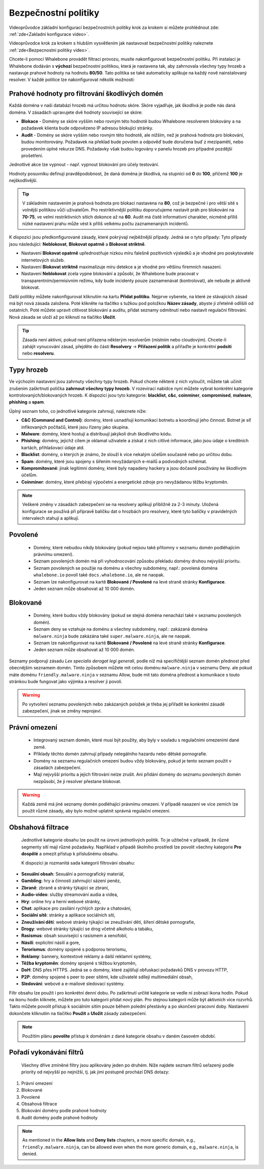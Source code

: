 .. _Bezpecnostni politiky:

Bezpečnostní politiky
=====================

Videoprůvodce základní konfigurací bezpečnostních politiky krok za krokem si můžete prohlédnout zde: :ref:`zde<Zakladni konfigurace video>`.

Videoprůvodce krok za krokem s hlubším vysvětlením jak nastavovat bezpečnostní politiky naleznete :ref:`zde<Bezpecnostni politiky video>`.

Chcete-li pomocí Whalebone provádět filtraci provozu, musíte nakonfigurovat bezpečnostní politiku. Při instalaci je Whalebone dodáván s **výchozí** bezpečnostní politikou, která je nastavena tak, aby zahrnovala všechny typy hrozeb a nastavuje prahové hodnoty na hodnotu **80/50**. Tato politika se také automaticky aplikuje na každý nově nainstalovaný resolver. 
V každé politice lze nakonfigurovat několik možností:

Prahové hodnoty pro filtrování škodlivých domén
-----------------------------------------------
Každá doména v naší databázi hrozeb má určitou hodnotu skóre. Skóre vyjadřuje, jak škodlivá je podle nás daná doména. V zásadách upravujete dvě hodnoty související se skóre:

* **Blokace** - Domény se skóre vyšším nebo rovným této hodnotě budou Whalebone resolverem blokovány a na požadavek klienta bude odpovězeno IP adresou blokující stránky. 
* **Audit** - Domény se skóre vyšším nebo rovným této hodnotě, ale nižším, než je prahová hodnota pro blokování, budou monitorovány. Požadavek na překlad bude povolen a odpověď bude doručena buď z mezipaměti, nebo provedením úplné rekurze DNS. Požadavky však budou logovány v panelu hrozeb pro případné pozdější prošetření.

Jednotlivé akce lze vypnout - např. vypnout blokování pro účely testování.

Hodnoty posuvníku definují pravděpodobnost, že daná doména je škodlivá, na stupnici od **0** do **100**, přičemž **100** je nejškodlivější.

.. tip:: V základním nastavením je prahová hodnota pro blokaci nastavena na **80**, což je bezpečné i pro větší sítě s volnější politikou vůči uživatelům. Pro restriktivnější politiku doporučujeme nastavit práh pro blokování na **70-75**, ve velmi restriktivních sítích dokonce až na **60**. Audit má čistě informativní charakter, nicméně příliš nízké nastavení prahu může vést k příliš velkému počtu zaznamenaných incidentů.

K dispozici jsou předkonfigurované zásady, které pokrývají nejběžnější případy. Jedná se o tyto případy: Tyto případy jsou následující: **Neblokovat**, **Blokovat opatrně** a **Blokovat striktně**.

* Nastavení **Blokovat opatrně** upřednostňuje nízkou míru falešně pozitivních výsledků a je vhodné pro poskytovatele internetových služeb.
* Nastavení **Blokovat striktně** maximalizuje míru detekce a je vhodné pro většinu firemních nasazení. 
* Nastavení **Neblokovat** zcela vypne blokování a způsobí, že Whalebone bude pracovat v transparentním/permisivním režimu, kdy bude incidenty pouze zaznamenávat (kontrolovat), ale nebude je aktivně blokovat.

.. image:: ./img/score.png
   :align: center

Další politiky můžete nakonfigurovat kliknutím na kartu **Přidat politiku**. Nejprve vyberete, na které ze stávajících zásad má být nová zásada založena. Poté klikněte na tlačítko s tužkou pod položkou **Název zásady**, abyste ji zřetelně odlišili od ostatních.
Poté můžete upravit citlivost blokování a auditu, přidat seznamy odmítnutí nebo nastavit regulační filtrování. Nová zásada se uloží až po kliknutí na tlačítko **Uložit**.


.. tip:: Zásada není aktivní, pokud není přiřazena některým resolverům (místním nebo cloudovým). Chcete-li zahájit vynucování zásad, přejděte do části **Resolvery** → **Přiřazení politik** a přiřaďte je konkrétní **podsíti** nebo **resolveru**.

.. _Typy hrozeb video:

Typy hrozeb
-----------

Ve výchozím nastavení jsou zahrnuty všechny typy hrozeb. Pokud chcete některé z nich vyloučit, můžete tak učinit zrušením zaškrtnutí políčka **zahrnout všechny typy hrozeb**. V rozevírací nabídce nyní můžete vybrat konkrétní kategorie kontrolovaných/blokovaných hrozeb. K dispozici jsou tyto kategorie: **blacklist**, **c&c**, **coinminer**, **compromised**, **malware**, **phishing** a **spam**.

Úplný seznam toho, co jednotlivé kategorie zahrnují, naleznete níže: 

* **C&C (Command and Control)**: domény, které usnadňují komunikaci botnetu a koordinují jeho činnost. Botnet je síť infikovaných počítačů, které jsou řízeny jako skupina. 
* **Malware**: domény, které hostují a distribuují jakýkoli druh škodlivého kódu.
* **Phishing**: domény, jejichž cílem je oklamat uživatele a získat z nich citlivé informace, jako jsou údaje o kreditních kartách, přihlašovací údaje atd.
* **Blacklist**: domény, o kterých je známo, že slouží k více nekalým účelům současně nebo po určitou dobu.
* **Spam**: domény, které jsou spojeny s šířením nevyžádaných e-mailů a podvodných schémat.
* **Kompromitované**: jinak legitimní domény, které byly napadeny hackery a jsou dočasně používány ke škodlivým účelům.
* **Coinminer**: domény, které přebírají výpočetní a energetické zdroje pro nevyžádanou těžbu kryptoměn.

.. note:: Veškeré změny v zásadách zabezpečení se na resolvery aplikují přibližně za 2-3 minuty. Uložená konfigurace se používá při přípravě balíčku dat o hrozbách pro resolvery, které tyto balíčky v pravidelných intervalech stahují a aplikují.

Povolené
-----------

  * Domény, které nebudou nikdy blokovány (pokud nejsou také přítomny v seznamu domén podléhajícím právnímu omezení).
  * Seznam povolených domén má při vyhodnocování způsobu překladu domény druhou nejvyšší prioritu.
  * Seznam povolených se použije na doménu a všechny subdomény, např.: povolená doména ``whalebone.io`` povolí také ``docs.whalebone.io``, ale ne naopak.
  * Seznam lze nakonfigurovat na kartě **Blokované / Povolené** na levé straně stránky **Konfigurace**.
  * Jeden seznam může obsahovat až 10 000 domén.

Blokované
----------

  * Domény, které budou vždy blokovány (pokud se stejná doména nenachází také v seznamu povolených domén).
  * Seznam deny se vztahuje na doménu a všechny subdomény, např.: zakázaná doména ``malware.ninja`` bude zakázána také ``super.malware.ninja``, ale ne naopak.
  * Seznam lze nakonfigurovat na kartě **Blokované / Povolené** na levé straně stránky **Konfigurace**.
  * Jeden seznam může obsahovat až 10 000 domén.

Seznamy podporují zásadu `Lex specialis derogat legi generali`, podle níž má specifičtější seznam domén přednost před obecnějším seznamem domén. Tímto způsobem můžete mít celou doménu ``malware.ninja`` v seznamu Deny. 
ale pokud máte doménu ``friendly.malware.ninja`` v seznamu Allow, bude mít tato doména přednost a komunikace s touto stránkou bude fungovat jako výjimka a resolver ji povolí.

.. warning:: Po vytvoření seznamu povolených nebo zakázaných položek je třeba jej přiřadit ke konkrétní zásadě zabezpečení, jinak se změny neprojeví.


.. image:: ./img/denylist_cs.gif
   :align: center


Právní omezení
--------------

  * Integrovaný seznam domén, které musí být použity, aby byly v souladu s regulačními omezeními dané země.
  * Příklady těchto domén zahrnují případy nelegálního hazardu nebo dětské pornografie. 
  * Domény na seznamu regulačních omezení budou vždy blokovány, pokud je tento seznam použit v zásadách zabezpečení.
  * Mají nejvyšší prioritu a jejich filtrování nelze zrušit. Ani přidání domény do seznamu povolených domén nezpůsobí, že ji resolver přestane blokovat.
     

.. warning:: Každá země má jiné seznamy domén podléhající právnímu omezení. V případě nasazení ve více zemích lze použít různé zásady, aby bylo možné uplatnit správná regulační omezení.

Obshahová filtrace
------------------

  Jednotlivé kategorie obsahu lze použít na úrovni jednotlivých politik. To je užitečné v případě, že různé segmenty sítí mají různé požadavky. Například v případě školního prostředí lze povolit všechny kategorie **Pro dospělé** a omezit přístup k příslušnému obsahu.

  K dispozici je rozmanitá sada kategorií filtrování obsahu:

* **Sexuální obsah**: Sexuální a pornografický materiál,
* **Gambling**: hry a činnosti zahrnující sázení peněz,
* **Zbraně**: zbraně a stránky týkající se zbraní,
* **Audio-video**: služby streamování audia a videa,
* **Hry**: online hry a herní webové stránky,
* **Chat**: aplikace pro zasílání rychlých zpráv a chatování,
* **Sociální sítě**: stránky a aplikace sociálních sítí,
* **Zneužívání dětí**: webové stránky týkající se zneužívání dětí, šíření dětské pornografie,
* **Drogy**: webové stránky týkající se drog včetně alkoholu a tabáku,
* **Rasismus**: obsah související s rasismem a xenofobií,
* **Násilí**: explicitní násilí a gore,
* **Terorismus**: domény spojené s podporou terorismu,
* **Reklamy**: bannery, kontextové reklamy a další reklamní systémy,
* **Těžba kryptoměn**: domény spojené s těžbou kryptoměn,
* **DoH**: DNS přes HTTPS. Jedná se o domény, které zajišťují obfuskaci požadavků DNS v provozu HTTP,
* **P2P**: domény spojené s peer to peer sítěmi, kde uživatelé sdílejí multimediální obsah,
* **Sledování**: webové a e-mailové sledovací systémy.

Filtr obsahu lze použít i pro konkrétní denní dobu. Po zaškrtnutí určité kategorie se vedle ní zobrazí ikona hodin. Pokud na ikonu hodin kliknete, můžete pro tuto kategorii přidat nový plán. Pro stejnou kategorii může být aktivních více rozvrhů. Takto můžete povolit přístup k sociálním sítím pouze během polední přestávky a po skončení pracovní doby. Nastavení dokončete kliknutím na tlačítko **Použít** a **Uložit** zásady zabezpečení.
   
.. image:: ./img/schedules.png
  :align: center


.. note:: Použitím plánu **povolíte** přístup k doménám z dané kategorie obsahu v daném časovém období.

Pořadí vykonávání filtrů
------------------------

  Všechny dříve zmíněné filtry jsou aplikovány jeden po druhém. Níže najdete seznam filtrů seřazený podle priority od nejvyšší po nejnižší, tj. jak jimi postupně prochází DNS dotazy:

#. Právní omezení
#. Blokované
#. Povolené
#. Obsahová filtrace
#. Blokování domény podle prahové hodnoty
#. Audit domény podle prahové hodnoty

.. note:: As mentioned in the **Allow lists** and **Deny lists** chapters, a more specific domain, e.g., ``friendly.malware.ninja``, can be allowed even when the more generic domain, e.g., ``malware.ninja``, is denied.